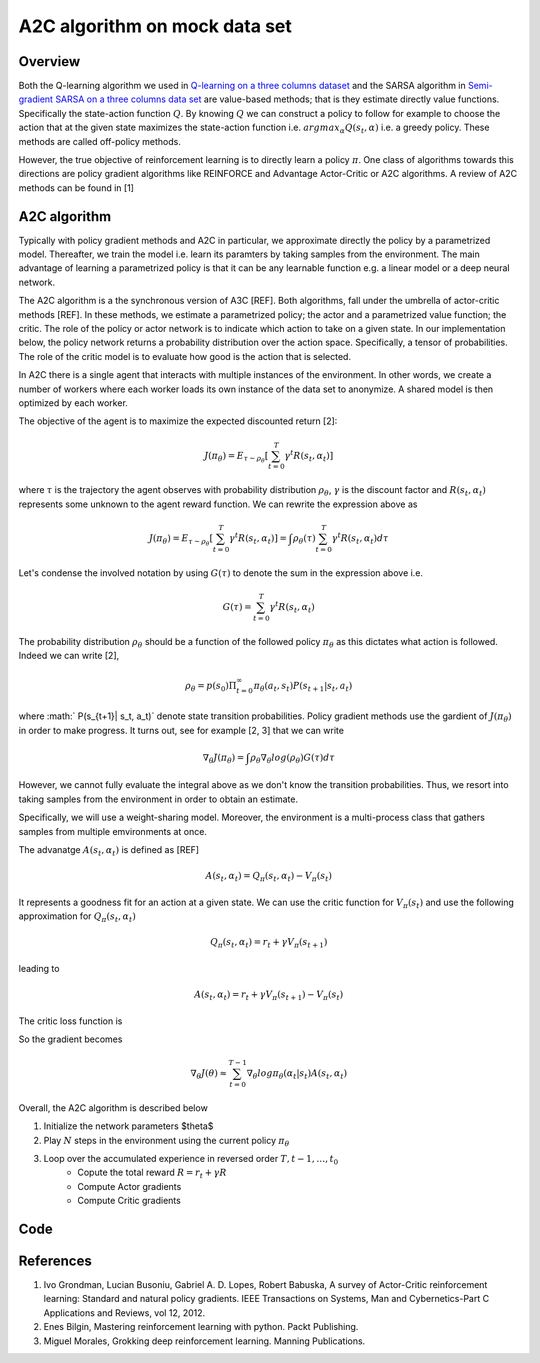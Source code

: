 A2C algorithm on mock data set
==============================

Overview
--------

Both the Q-learning algorithm we used in `Q-learning on a three columns dataset <qlearning_three_columns.html>`_ and the SARSA algorithm in 
`Semi-gradient SARSA on a three columns data set <semi_gradient_sarsa_three_columns.html>`_ are value-based methods; that is they estimate directly value functions. Specifically the state-action function
:math:`Q`. By knowing :math:`Q` we can construct a policy to follow for example to choose the action that at the given state
maximizes the state-action function i.e. :math:`argmax_{\alpha}Q(s_t, \alpha)` i.e. a greedy policy. These methods are called off-policy methods. 

However, the true objective of reinforcement learning is to directly learn a policy  :math:`\pi`. One class of algorithms towards this directions are policy gradient algorithms
like REINFORCE and Advantage Actor-Critic or A2C algorithms. A review of A2C methods can be found in [1]


A2C algorithm
-------------

Typically with policy gradient methods and A2C in particular, we approximate directly the policy by a parametrized model.
Thereafter, we train the model i.e. learn its paramters by taking samples from the environment. 
The main advantage of learning a parametrized policy is that it can be any learnable function e.g. a linear model or a deep neural network.

The A2C algorithm  is a the synchronous version of A3C [REF]. Both algorithms, fall under the umbrella of actor-critic methods [REF]. In these methods, we estimate a parametrized policy; the actor
and a parametrized value function; the critic. The role of the policy or actor network is to indicate which action to take on a given state. In our implementation below,
the policy network returns a probability distribution over the action space. Specifically,  a tensor of probabilities. The role of the critic model is to evaluate how good is
the action that is selected.

In A2C there is a single agent that interacts with multiple instances of the environment. In other words, we create a number of workers where each worker loads its own instance of the data set to anonymize. A shared model is then optimized by each worker.

The objective of the agent is to maximize the expected discounted return [2]: 

.. math:: 

   J(\pi_{\theta}) = E_{\tau \sim \rho_{\theta}}\left[\sum_{t=0}^T\gamma^t R(s_t, \alpha_t)\right]
   
where :math:`\tau` is the trajectory the agent observes with probability distribution :math:`\rho_{\theta}`, :math:`\gamma` is the 
discount factor and :math:`R(s_t, \alpha_t)` represents some unknown to the agent reward function. We can rewrite the expression above as

.. math:: 

   J(\pi_{\theta}) = E_{\tau \sim \rho_{\theta}}\left[\sum_{t=0}^T\gamma^t R(s_t, \alpha_t)\right] = \int \rho_{\theta} (\tau) \sum_{t=0}^T\gamma^t R(s_t, \alpha_t) d\tau


Let's condense the involved notation by using :math:`G(\tau)` to denote the sum in the expression above i.e.

.. math::

   G(\tau) = \sum_{t=0}^T\gamma^t R(s_t, \alpha_t)
   
The probability distribution :math:`\rho_{\theta}` should be a function of the followed policy :math:`\pi_{\theta}` as this dictates what action is followed. Indeed we can write  [2],

.. math::

   \rho_{\theta} = p(s_0) \Pi_{t=0}^{\infty} \pi_{\theta}(a_t, s_t)P(s_{t+1}| s_t, a_t)

  
where :math:` P(s_{t+1}| s_t, a_t)` denote state transition probabilities. 
Policy gradient methods use the gardient of :math:`J(\pi_{\theta})` in order to make progress. It turns out, see for example [2, 3] that we can write

.. math::

   \nabla_{\theta} J(\pi_{\theta}) = \int \rho_{\theta}  \nabla_{\theta} log (\rho_{\theta})  G(\tau) d\tau

However, we cannot fully evaluate the integral above as we don't know the transition probabilities. Thus, we resort into taking samples from the
environment in order to obtain an estimate.


Specifically, we will use a weight-sharing model. Moreover, the environment is a multi-process class that gathers samples from multiple
emvironments at once.

The advanatge :math:`A(s_t, \alpha_t)` is defined as [REF]

.. math::
	
	A(s_t, \alpha_t) = Q_{\pi}(s_t, \alpha_t) - V_{\pi}(s_t)
	
It represents a goodness fit for an action at a given state. We can use the critic function for :math:`V_{\pi}(s_t)` and use the following approximation
for :math:`Q_{\pi}(s_t, \alpha_t)`

.. math::

   Q_{\pi}(s_t, \alpha_t) = r_t + \gamma V_{\pi}(s_{t+1})
   
leading to 


.. math::
	
	A(s_t, \alpha_t) = r_t + \gamma V_{\pi}(s_{t+1}) - V_{\pi}(s_t) 



The critic loss function is 

So the gradient becomes

.. math::

   \nabla_{\theta}J(\theta) \approx \sum_{t=0}^{T-1} \nabla_{\theta}log \pi_{\theta}(\alpha_t | s_t)A(s_t, \alpha_t)

 

Overall, the A2C algorithm is described below

1. Initialize the network parameters $\theta$
2. Play :math:`N` steps in the environment using the current policy :math:`\pi_{\theta}`
3. Loop over the accumulated experience in reversed order :math:`T, t-1, \dots, t_0`
	- Copute the total reward :math:`R = r_t + \gamma R`
	- Compute Actor gradients
	- Compute Critic gradients
Code
----


References
----------

1. Ivo Grondman, Lucian Busoniu, Gabriel A. D. Lopes, Robert Babuska, A survey of Actor-Critic reinforcement learning: Standard and natural policy gradients. IEEE Transactions on Systems, Man and Cybernetics-Part C Applications and Reviews, vol 12, 2012.
2. Enes Bilgin, Mastering reinforcement learning with python. Packt Publishing.
3. Miguel Morales, Grokking deep reinforcement learning. Manning Publications.
